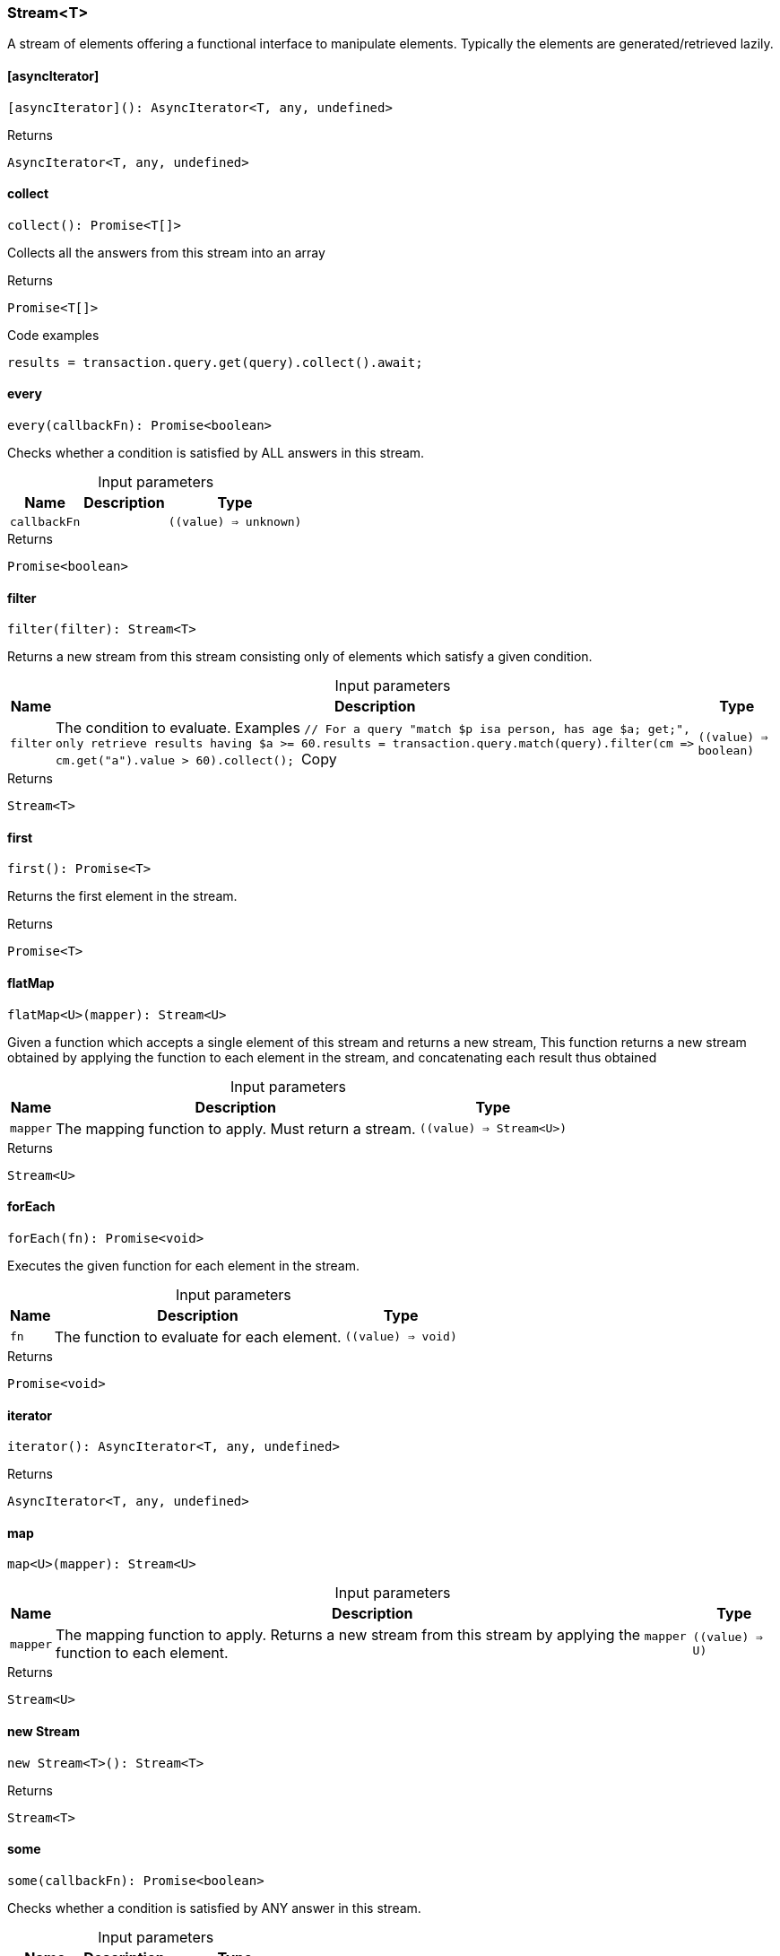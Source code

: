 [#_Stream_T]
=== Stream<T>

A stream of elements offering a functional interface to manipulate elements. Typically the elements are generated/retrieved lazily.

// tag::methods[]
[#_Stream_T__asyncIterator]
==== [asyncIterator]

[source,nodejs]
----
[asyncIterator](): AsyncIterator<T, any, undefined>
----



[caption=""]
.Returns
`AsyncIterator<T, any, undefined>`

[#_Stream_T_collect]
==== collect

[source,nodejs]
----
collect(): Promise<T[]>
----

Collects all the answers from this stream into an array

[caption=""]
.Returns
`Promise<T[]>`

[caption=""]
.Code examples
[source,nodejs]
----
results = transaction.query.get(query).collect().await;
----

[#_Stream_T_every]
==== every

[source,nodejs]
----
every(callbackFn): Promise<boolean>
----

Checks whether a condition is satisfied by ALL answers in this stream.

[caption=""]
.Input parameters
[cols="~,~,~"]
[options="header"]
|===
|Name |Description |Type
a| `callbackFn` a|  a| `((value) => unknown)`
|===

[caption=""]
.Returns
`Promise<boolean>`

[#_Stream_T_filter]
==== filter

[source,nodejs]
----
filter(filter): Stream<T>
----

Returns a new stream from this stream consisting only of elements which satisfy a given condition.

[caption=""]
.Input parameters
[cols="~,~,~"]
[options="header"]
|===
|Name |Description |Type
a| `filter` a| The condition to evaluate.
Examples
``// For a query "match $p isa person, has age $a; get;", only retrieve results having $a &gt;= 60.results = transaction.query.match(query).filter(cm =&gt; cm.get("a").value &gt; 60).collect();
``Copy a| `((value) => boolean)`
|===

[caption=""]
.Returns
`Stream<T>`

[#_Stream_T_first]
==== first

[source,nodejs]
----
first(): Promise<T>
----

Returns the first element in the stream.

[caption=""]
.Returns
`Promise<T>`

[#_Stream_T_flatMap]
==== flatMap

[source,nodejs]
----
flatMap<U>(mapper): Stream<U>
----

Given a function which accepts a single element of this stream and returns a new stream, This function returns a new stream obtained by applying the function to each element in the stream, and concatenating each result thus obtained

[caption=""]
.Input parameters
[cols="~,~,~"]
[options="header"]
|===
|Name |Description |Type
a| `mapper` a| The mapping function to apply. Must return a stream. a| `((value) => Stream<U>)`
|===

[caption=""]
.Returns
`Stream<U>`

[#_Stream_T_forEach]
==== forEach

[source,nodejs]
----
forEach(fn): Promise<void>
----

Executes the given function for each element in the stream.

[caption=""]
.Input parameters
[cols="~,~,~"]
[options="header"]
|===
|Name |Description |Type
a| `fn` a| The function to evaluate for each element. a| `((value) => void)`
|===

[caption=""]
.Returns
`Promise<void>`

[#_Stream_T_iterator]
==== iterator

[source,nodejs]
----
iterator(): AsyncIterator<T, any, undefined>
----



[caption=""]
.Returns
`AsyncIterator<T, any, undefined>`

[#_Stream_T_map]
==== map

[source,nodejs]
----
map<U>(mapper): Stream<U>
----



[caption=""]
.Input parameters
[cols="~,~,~"]
[options="header"]
|===
|Name |Description |Type
a| `mapper` a| The mapping function to apply. Returns a new stream from this stream by applying the ``mapper`` function to each element. a| `((value) => U)`
|===

[caption=""]
.Returns
`Stream<U>`

[#_Stream_T_new_Stream]
==== new Stream

[source,nodejs]
----
new Stream<T>(): Stream<T>
----



[caption=""]
.Returns
`Stream<T>`

[#_Stream_T_some]
==== some

[source,nodejs]
----
some(callbackFn): Promise<boolean>
----

Checks whether a condition is satisfied by ANY answer in this stream.

[caption=""]
.Input parameters
[cols="~,~,~"]
[options="header"]
|===
|Name |Description |Type
a| `callbackFn` a|  a| `((value) => unknown)`
|===

[caption=""]
.Returns
`Promise<boolean>`

// end::methods[]

